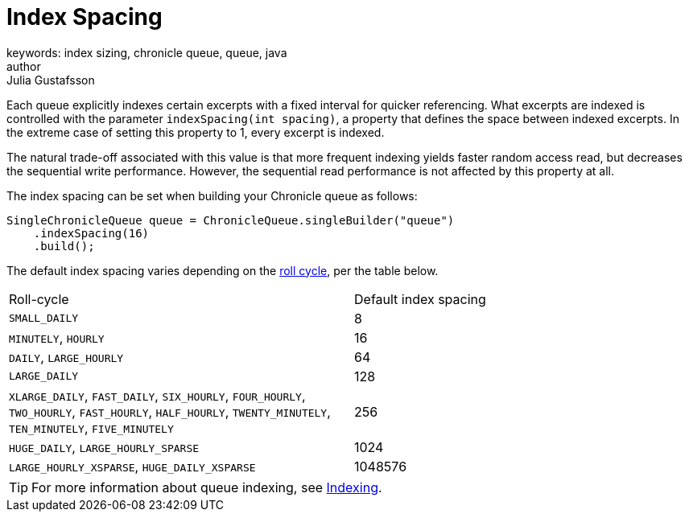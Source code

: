 = Index Spacing
keywords: index sizing, chronicle queue, queue, java
author: Julia Gustafsson
:reftext: Index sizing
:navtitle: Index sizing
:source-highlighter: highlight.js

Each queue explicitly indexes certain excerpts with a fixed interval for quicker referencing. What excerpts are indexed is controlled with the parameter `indexSpacing(int spacing)`, a property that defines the space between indexed excerpts. In the extreme case of setting this property to 1, every excerpt is indexed.

The natural trade-off associated with this value is that more frequent indexing yields faster random access read, but decreases the sequential write performance. However, the sequential read performance is not affected by this property at all.

The index spacing can be set when building your Chronicle queue as follows:
[source, java]
----
SingleChronicleQueue queue = ChronicleQueue.singleBuilder("queue")
    .indexSpacing(16)
    .build();
----

The default index spacing varies depending on the xref:roll-cycle.adoc[roll cycle], per the table below.
|===
| Roll-cycle | Default index spacing
| `SMALL_DAILY` | 8
| `MINUTELY`, `HOURLY`  | 16
| `DAILY`, `LARGE_HOURLY` | 64
| `LARGE_DAILY` | 128
| `XLARGE_DAILY`, `FAST_DAILY`, `SIX_HOURLY`, `FOUR_HOURLY`, `TWO_HOURLY`, `FAST_HOURLY`, `HALF_HOURLY`, `TWENTY_MINUTELY`, `TEN_MINUTELY`, `FIVE_MINUTELY` | 256
| `HUGE_DAILY`, `LARGE_HOURLY_SPARSE` | 1024
| `LARGE_HOURLY_XSPARSE`, `HUGE_DAILY_XSPARSE` | 1048576
|===

TIP: For more information about queue indexing, see xref:queue-operations:indexing.adoc[Indexing].
